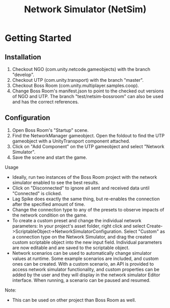 #+title: Network Simulator (NetSim)

* Getting Started

** Installation
1. Checkout NGO (com.unity.netcode.gameobjects) with the branch "develop".
2. Checkout UTP (com.unity.transport) with the branch "master".
3. Checkout Boss Room (com.unity.multiplayer.samples.coop).
4. Change Boss Room's manifest.json to point to the checked out versions of NGO and UTP. The branch "test/netsim-bossroom" can also be used and has the correct references.

** Configuration
1. Open Boss Room's "Startup" scene.
2. Find the NetworkManager gameobject. Open the foldout to find the UTP gameobject with a UnityTransport component attached.
3. Click on "Add Component" on the UTP gameobject and select "Network Simulator".
4. Save the scene and start the game.

Usage
- Ideally, run two instances of the Boss Room project with the network simulator enabled to see the best results.
- Click on "Disconnected" to ignore all sent and received data until "Connected" is clicked.
- Lag Spike does exactly the same thing, but re-enables the connection after the specified amount of time.
- Change the connection type to any of the presets to observe impacts of the network condition on the game.
- To create a custom preset and change the individual network parameters: In your project's asset folder, right click and select Create->ScriptableObject->NetworkSimulatorConfiguration. Select "Custom" as a connection type on the Network Simulator, and drag the created custom scriptable object into the new input field. Individual parameters are now editable and are saved to the scriptable object.
- Network scenarios can be used to automatically change simulator values at runtime. Some example scenarios are included, and custom ones can be created. With a custom scenario, an API is provided to access network simulator functionality, and custom properties can be added by the user and they will display in the network simulator Editor interface. When running, a scenario can be paused and resumed.

Note:
- This can be used on other project than Boss Room as well.
